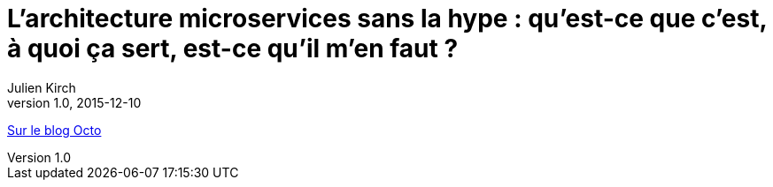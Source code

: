 = L'architecture microservices sans la hype{nbsp}: qu'est-ce que c'est, à quoi ça sert, est-ce qu'il m'en faut{nbsp}?
Julien Kirch
v1.0, 2015-12-10
:article_description: Le point sur les aspects architecturaux des microservices, car choisir un style d'architecture pour un système d'information a des conséquences structurantes sur la vie des projets et l'organisation de l'entreprise

link:https://blog.octo.com/larchitecture-microservices-sans-la-hype-quest-ce-que-cest-a-quoi-ca-sert-est-ce-quil-men-faut/[Sur le blog Octo]
